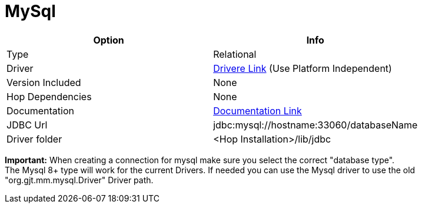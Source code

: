 ////
Licensed to the Apache Software Foundation (ASF) under one
or more contributor license agreements.  See the NOTICE file
distributed with this work for additional information
regarding copyright ownership.  The ASF licenses this file
to you under the Apache License, Version 2.0 (the
"License"); you may not use this file except in compliance
with the License.  You may obtain a copy of the License at
  http://www.apache.org/licenses/LICENSE-2.0
Unless required by applicable law or agreed to in writing,
software distributed under the License is distributed on an
"AS IS" BASIS, WITHOUT WARRANTIES OR CONDITIONS OF ANY
KIND, either express or implied.  See the License for the
specific language governing permissions and limitations
under the License.
////
[[database-plugins-mysql]]
:documentationPath: /database/databases/
:language: en_US

= MySql

[cols="2*",options="header"]
|===
| Option | Info
|Type | Relational
|Driver | https://dev.mysql.com/downloads/connector/j/[Drivere Link] (Use Platform Independent)
|Version Included | None
|Hop Dependencies | None
|Documentation | https://dev.mysql.com/doc/connector-j/8.0/en/[Documentation Link]
|JDBC Url | jdbc:mysql://hostname:33060/databaseName
|Driver folder | <Hop Installation>/lib/jdbc
|===

**Important:** When creating a connection for mysql make sure you select the correct "database type". +
The Mysql 8+ type will work for the current Drivers. If needed you can use the Mysql driver to use the old "org.gjt.mm.mysql.Driver" Driver path.
